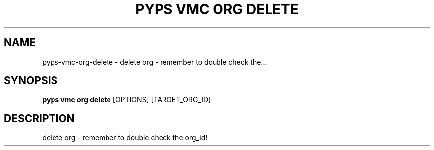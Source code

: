 .TH "PYPS VMC ORG DELETE" "1" "2023-03-21" "1.0.0" "pyps vmc org delete Manual"
.SH NAME
pyps\-vmc\-org\-delete \- delete org - remember to double check the...
.SH SYNOPSIS
.B pyps vmc org delete
[OPTIONS] [TARGET_ORG_ID]
.SH DESCRIPTION
delete org - remember to double check the org_id!
